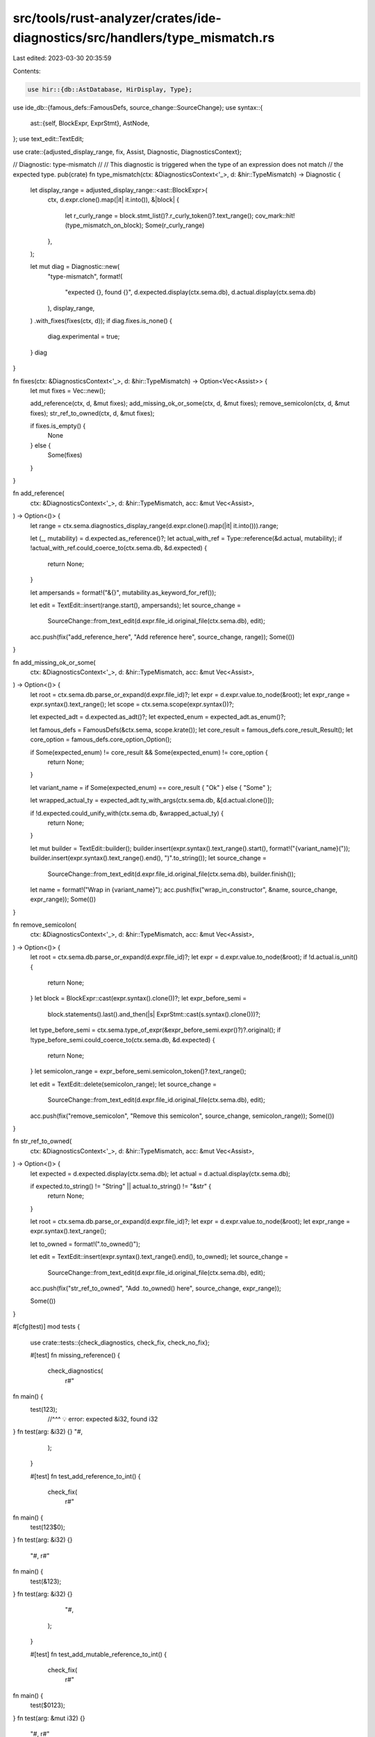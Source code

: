 src/tools/rust-analyzer/crates/ide-diagnostics/src/handlers/type_mismatch.rs
============================================================================

Last edited: 2023-03-30 20:35:59

Contents:

.. code-block:: rs

    use hir::{db::AstDatabase, HirDisplay, Type};
use ide_db::{famous_defs::FamousDefs, source_change::SourceChange};
use syntax::{
    ast::{self, BlockExpr, ExprStmt},
    AstNode,
};
use text_edit::TextEdit;

use crate::{adjusted_display_range, fix, Assist, Diagnostic, DiagnosticsContext};

// Diagnostic: type-mismatch
//
// This diagnostic is triggered when the type of an expression does not match
// the expected type.
pub(crate) fn type_mismatch(ctx: &DiagnosticsContext<'_>, d: &hir::TypeMismatch) -> Diagnostic {
    let display_range = adjusted_display_range::<ast::BlockExpr>(
        ctx,
        d.expr.clone().map(|it| it.into()),
        &|block| {
            let r_curly_range = block.stmt_list()?.r_curly_token()?.text_range();
            cov_mark::hit!(type_mismatch_on_block);
            Some(r_curly_range)
        },
    );

    let mut diag = Diagnostic::new(
        "type-mismatch",
        format!(
            "expected {}, found {}",
            d.expected.display(ctx.sema.db),
            d.actual.display(ctx.sema.db)
        ),
        display_range,
    )
    .with_fixes(fixes(ctx, d));
    if diag.fixes.is_none() {
        diag.experimental = true;
    }
    diag
}

fn fixes(ctx: &DiagnosticsContext<'_>, d: &hir::TypeMismatch) -> Option<Vec<Assist>> {
    let mut fixes = Vec::new();

    add_reference(ctx, d, &mut fixes);
    add_missing_ok_or_some(ctx, d, &mut fixes);
    remove_semicolon(ctx, d, &mut fixes);
    str_ref_to_owned(ctx, d, &mut fixes);

    if fixes.is_empty() {
        None
    } else {
        Some(fixes)
    }
}

fn add_reference(
    ctx: &DiagnosticsContext<'_>,
    d: &hir::TypeMismatch,
    acc: &mut Vec<Assist>,
) -> Option<()> {
    let range = ctx.sema.diagnostics_display_range(d.expr.clone().map(|it| it.into())).range;

    let (_, mutability) = d.expected.as_reference()?;
    let actual_with_ref = Type::reference(&d.actual, mutability);
    if !actual_with_ref.could_coerce_to(ctx.sema.db, &d.expected) {
        return None;
    }

    let ampersands = format!("&{}", mutability.as_keyword_for_ref());

    let edit = TextEdit::insert(range.start(), ampersands);
    let source_change =
        SourceChange::from_text_edit(d.expr.file_id.original_file(ctx.sema.db), edit);
    acc.push(fix("add_reference_here", "Add reference here", source_change, range));
    Some(())
}

fn add_missing_ok_or_some(
    ctx: &DiagnosticsContext<'_>,
    d: &hir::TypeMismatch,
    acc: &mut Vec<Assist>,
) -> Option<()> {
    let root = ctx.sema.db.parse_or_expand(d.expr.file_id)?;
    let expr = d.expr.value.to_node(&root);
    let expr_range = expr.syntax().text_range();
    let scope = ctx.sema.scope(expr.syntax())?;

    let expected_adt = d.expected.as_adt()?;
    let expected_enum = expected_adt.as_enum()?;

    let famous_defs = FamousDefs(&ctx.sema, scope.krate());
    let core_result = famous_defs.core_result_Result();
    let core_option = famous_defs.core_option_Option();

    if Some(expected_enum) != core_result && Some(expected_enum) != core_option {
        return None;
    }

    let variant_name = if Some(expected_enum) == core_result { "Ok" } else { "Some" };

    let wrapped_actual_ty = expected_adt.ty_with_args(ctx.sema.db, &[d.actual.clone()]);

    if !d.expected.could_unify_with(ctx.sema.db, &wrapped_actual_ty) {
        return None;
    }

    let mut builder = TextEdit::builder();
    builder.insert(expr.syntax().text_range().start(), format!("{variant_name}("));
    builder.insert(expr.syntax().text_range().end(), ")".to_string());
    let source_change =
        SourceChange::from_text_edit(d.expr.file_id.original_file(ctx.sema.db), builder.finish());
    let name = format!("Wrap in {variant_name}");
    acc.push(fix("wrap_in_constructor", &name, source_change, expr_range));
    Some(())
}

fn remove_semicolon(
    ctx: &DiagnosticsContext<'_>,
    d: &hir::TypeMismatch,
    acc: &mut Vec<Assist>,
) -> Option<()> {
    let root = ctx.sema.db.parse_or_expand(d.expr.file_id)?;
    let expr = d.expr.value.to_node(&root);
    if !d.actual.is_unit() {
        return None;
    }
    let block = BlockExpr::cast(expr.syntax().clone())?;
    let expr_before_semi =
        block.statements().last().and_then(|s| ExprStmt::cast(s.syntax().clone()))?;
    let type_before_semi = ctx.sema.type_of_expr(&expr_before_semi.expr()?)?.original();
    if !type_before_semi.could_coerce_to(ctx.sema.db, &d.expected) {
        return None;
    }
    let semicolon_range = expr_before_semi.semicolon_token()?.text_range();

    let edit = TextEdit::delete(semicolon_range);
    let source_change =
        SourceChange::from_text_edit(d.expr.file_id.original_file(ctx.sema.db), edit);

    acc.push(fix("remove_semicolon", "Remove this semicolon", source_change, semicolon_range));
    Some(())
}

fn str_ref_to_owned(
    ctx: &DiagnosticsContext<'_>,
    d: &hir::TypeMismatch,
    acc: &mut Vec<Assist>,
) -> Option<()> {
    let expected = d.expected.display(ctx.sema.db);
    let actual = d.actual.display(ctx.sema.db);

    if expected.to_string() != "String" || actual.to_string() != "&str" {
        return None;
    }

    let root = ctx.sema.db.parse_or_expand(d.expr.file_id)?;
    let expr = d.expr.value.to_node(&root);
    let expr_range = expr.syntax().text_range();

    let to_owned = format!(".to_owned()");

    let edit = TextEdit::insert(expr.syntax().text_range().end(), to_owned);
    let source_change =
        SourceChange::from_text_edit(d.expr.file_id.original_file(ctx.sema.db), edit);
    acc.push(fix("str_ref_to_owned", "Add .to_owned() here", source_change, expr_range));

    Some(())
}

#[cfg(test)]
mod tests {
    use crate::tests::{check_diagnostics, check_fix, check_no_fix};

    #[test]
    fn missing_reference() {
        check_diagnostics(
            r#"
fn main() {
    test(123);
       //^^^ 💡 error: expected &i32, found i32
}
fn test(arg: &i32) {}
"#,
        );
    }

    #[test]
    fn test_add_reference_to_int() {
        check_fix(
            r#"
fn main() {
    test(123$0);
}
fn test(arg: &i32) {}
            "#,
            r#"
fn main() {
    test(&123);
}
fn test(arg: &i32) {}
            "#,
        );
    }

    #[test]
    fn test_add_mutable_reference_to_int() {
        check_fix(
            r#"
fn main() {
    test($0123);
}
fn test(arg: &mut i32) {}
            "#,
            r#"
fn main() {
    test(&mut 123);
}
fn test(arg: &mut i32) {}
            "#,
        );
    }

    #[test]
    fn test_add_reference_to_array() {
        check_fix(
            r#"
//- minicore: coerce_unsized
fn main() {
    test($0[1, 2, 3]);
}
fn test(arg: &[i32]) {}
            "#,
            r#"
fn main() {
    test(&[1, 2, 3]);
}
fn test(arg: &[i32]) {}
            "#,
        );
    }

    #[test]
    fn test_add_reference_with_autoderef() {
        check_fix(
            r#"
//- minicore: coerce_unsized, deref
struct Foo;
struct Bar;
impl core::ops::Deref for Foo {
    type Target = Bar;
}

fn main() {
    test($0Foo);
}
fn test(arg: &Bar) {}
            "#,
            r#"
struct Foo;
struct Bar;
impl core::ops::Deref for Foo {
    type Target = Bar;
}

fn main() {
    test(&Foo);
}
fn test(arg: &Bar) {}
            "#,
        );
    }

    #[test]
    fn test_add_reference_to_method_call() {
        check_fix(
            r#"
fn main() {
    Test.call_by_ref($0123);
}
struct Test;
impl Test {
    fn call_by_ref(&self, arg: &i32) {}
}
            "#,
            r#"
fn main() {
    Test.call_by_ref(&123);
}
struct Test;
impl Test {
    fn call_by_ref(&self, arg: &i32) {}
}
            "#,
        );
    }

    #[test]
    fn test_add_reference_to_let_stmt() {
        check_fix(
            r#"
fn main() {
    let test: &i32 = $0123;
}
            "#,
            r#"
fn main() {
    let test: &i32 = &123;
}
            "#,
        );
    }

    #[test]
    fn test_add_reference_to_macro_call() {
        check_fix(
            r#"
macro_rules! thousand {
    () => {
        1000_u64
    };
}
fn test(foo: &u64) {}
fn main() {
    test($0thousand!());
}
            "#,
            r#"
macro_rules! thousand {
    () => {
        1000_u64
    };
}
fn test(foo: &u64) {}
fn main() {
    test(&thousand!());
}
            "#,
        );
    }

    #[test]
    fn test_add_mutable_reference_to_let_stmt() {
        check_fix(
            r#"
fn main() {
    let test: &mut i32 = $0123;
}
            "#,
            r#"
fn main() {
    let test: &mut i32 = &mut 123;
}
            "#,
        );
    }

    #[test]
    fn test_wrap_return_type_option() {
        check_fix(
            r#"
//- minicore: option, result
fn div(x: i32, y: i32) -> Option<i32> {
    if y == 0 {
        return None;
    }
    x / y$0
}
"#,
            r#"
fn div(x: i32, y: i32) -> Option<i32> {
    if y == 0 {
        return None;
    }
    Some(x / y)
}
"#,
        );
    }

    #[test]
    fn const_generic_type_mismatch() {
        check_diagnostics(
            r#"
            pub struct Rate<const N: u32>;
            fn f<const N: u64>() -> Rate<N> { // FIXME: add some error
                loop {}
            }
            fn run(t: Rate<5>) {
            }
            fn main() {
                run(f()) // FIXME: remove this error
                  //^^^ error: expected Rate<5>, found Rate<_>
            }
"#,
        );
    }

    #[test]
    fn const_generic_unknown() {
        check_diagnostics(
            r#"
            pub struct Rate<T, const NOM: u32, const DENOM: u32>(T);
            fn run(t: Rate<u32, 1, 1>) {
            }
            fn main() {
                run(Rate::<_, _, _>(5));
            }
"#,
        );
    }

    #[test]
    fn test_wrap_return_type_option_tails() {
        check_fix(
            r#"
//- minicore: option, result
fn div(x: i32, y: i32) -> Option<i32> {
    if y == 0 {
        Some(0)
    } else if true {
        100$0
    } else {
        None
    }
}
"#,
            r#"
fn div(x: i32, y: i32) -> Option<i32> {
    if y == 0 {
        Some(0)
    } else if true {
        Some(100)
    } else {
        None
    }
}
"#,
        );
    }

    #[test]
    fn test_wrap_return_type() {
        check_fix(
            r#"
//- minicore: option, result
fn div(x: i32, y: i32) -> Result<i32, ()> {
    if y == 0 {
        return Err(());
    }
    x / y$0
}
"#,
            r#"
fn div(x: i32, y: i32) -> Result<i32, ()> {
    if y == 0 {
        return Err(());
    }
    Ok(x / y)
}
"#,
        );
    }

    #[test]
    fn test_wrap_return_type_handles_generic_functions() {
        check_fix(
            r#"
//- minicore: option, result
fn div<T>(x: T) -> Result<T, i32> {
    if x == 0 {
        return Err(7);
    }
    $0x
}
"#,
            r#"
fn div<T>(x: T) -> Result<T, i32> {
    if x == 0 {
        return Err(7);
    }
    Ok(x)
}
"#,
        );
    }

    #[test]
    fn test_wrap_return_type_handles_type_aliases() {
        check_fix(
            r#"
//- minicore: option, result
type MyResult<T> = Result<T, ()>;

fn div(x: i32, y: i32) -> MyResult<i32> {
    if y == 0 {
        return Err(());
    }
    x $0/ y
}
"#,
            r#"
type MyResult<T> = Result<T, ()>;

fn div(x: i32, y: i32) -> MyResult<i32> {
    if y == 0 {
        return Err(());
    }
    Ok(x / y)
}
"#,
        );
    }

    #[test]
    fn test_in_const_and_static() {
        check_fix(
            r#"
//- minicore: option, result
static A: Option<()> = {($0)};
            "#,
            r#"
static A: Option<()> = {Some(())};
            "#,
        );
        check_fix(
            r#"
//- minicore: option, result
const _: Option<()> = {($0)};
            "#,
            r#"
const _: Option<()> = {Some(())};
            "#,
        );
    }

    #[test]
    fn test_wrap_return_type_not_applicable_when_expr_type_does_not_match_ok_type() {
        check_no_fix(
            r#"
//- minicore: option, result
fn foo() -> Result<(), i32> { 0$0 }
"#,
        );
    }

    #[test]
    fn test_wrap_return_type_not_applicable_when_return_type_is_not_result_or_option() {
        check_no_fix(
            r#"
//- minicore: option, result
enum SomeOtherEnum { Ok(i32), Err(String) }

fn foo() -> SomeOtherEnum { 0$0 }
"#,
        );
    }

    #[test]
    fn remove_semicolon() {
        check_fix(r#"fn f() -> i32 { 92$0; }"#, r#"fn f() -> i32 { 92 }"#);
    }

    #[test]
    fn str_ref_to_owned() {
        check_fix(
            r#"
struct String;

fn test() -> String {
    "a"$0
}
            "#,
            r#"
struct String;

fn test() -> String {
    "a".to_owned()
}
            "#,
        );
    }

    #[test]
    fn type_mismatch_on_block() {
        cov_mark::check!(type_mismatch_on_block);
        check_diagnostics(
            r#"
fn f() -> i32 {
    let x = 1;
    let y = 2;
    let _ = x + y;
  }
//^ error: expected i32, found ()
"#,
        );
    }
}


